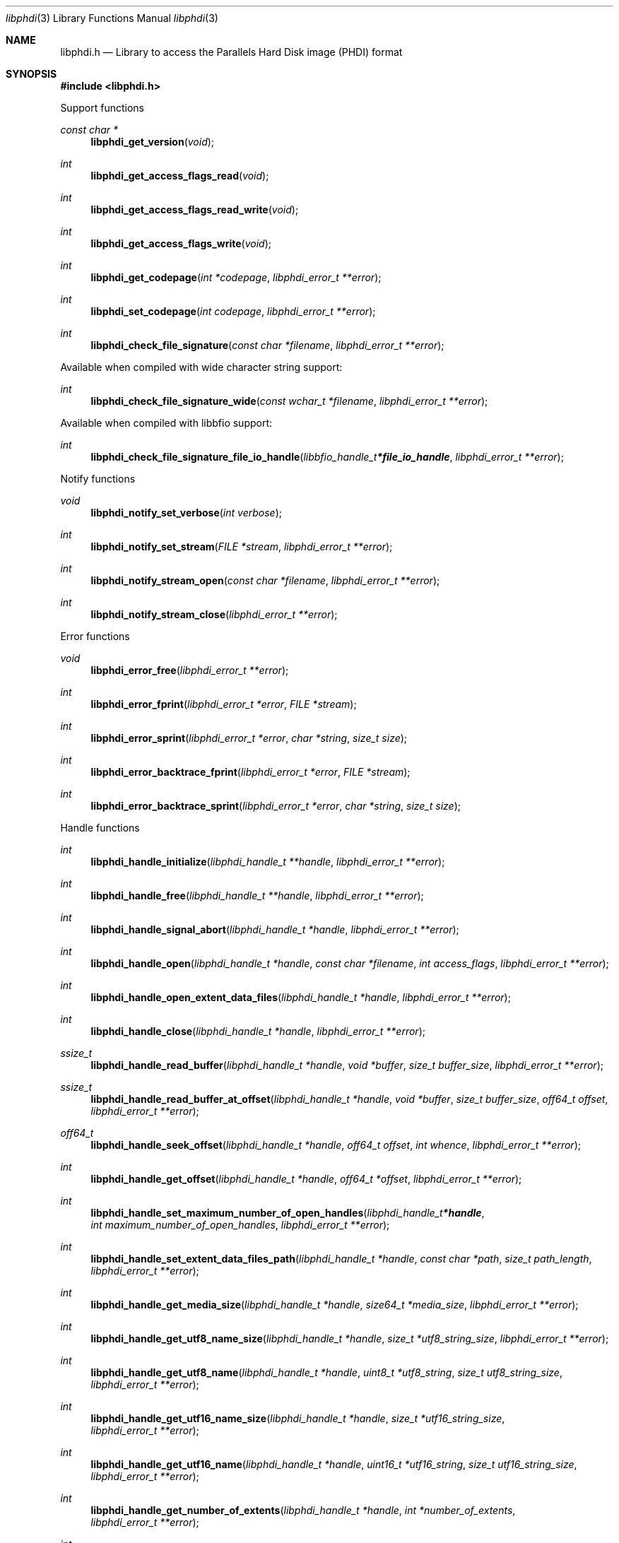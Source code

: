 .Dd July  8, 2022
.Dt libphdi 3
.Os libphdi
.Sh NAME
.Nm libphdi.h
.Nd Library to access the Parallels Hard Disk image (PHDI) format
.Sh SYNOPSIS
.In libphdi.h
.Pp
Support functions
.Ft const char *
.Fn libphdi_get_version "void"
.Ft int
.Fn libphdi_get_access_flags_read "void"
.Ft int
.Fn libphdi_get_access_flags_read_write "void"
.Ft int
.Fn libphdi_get_access_flags_write "void"
.Ft int
.Fn libphdi_get_codepage "int *codepage" "libphdi_error_t **error"
.Ft int
.Fn libphdi_set_codepage "int codepage" "libphdi_error_t **error"
.Ft int
.Fn libphdi_check_file_signature "const char *filename" "libphdi_error_t **error"
.Pp
Available when compiled with wide character string support:
.Ft int
.Fn libphdi_check_file_signature_wide "const wchar_t *filename" "libphdi_error_t **error"
.Pp
Available when compiled with libbfio support:
.Ft int
.Fn libphdi_check_file_signature_file_io_handle "libbfio_handle_t *file_io_handle" "libphdi_error_t **error"
.Pp
Notify functions
.Ft void
.Fn libphdi_notify_set_verbose "int verbose"
.Ft int
.Fn libphdi_notify_set_stream "FILE *stream" "libphdi_error_t **error"
.Ft int
.Fn libphdi_notify_stream_open "const char *filename" "libphdi_error_t **error"
.Ft int
.Fn libphdi_notify_stream_close "libphdi_error_t **error"
.Pp
Error functions
.Ft void
.Fn libphdi_error_free "libphdi_error_t **error"
.Ft int
.Fn libphdi_error_fprint "libphdi_error_t *error" "FILE *stream"
.Ft int
.Fn libphdi_error_sprint "libphdi_error_t *error" "char *string" "size_t size"
.Ft int
.Fn libphdi_error_backtrace_fprint "libphdi_error_t *error" "FILE *stream"
.Ft int
.Fn libphdi_error_backtrace_sprint "libphdi_error_t *error" "char *string" "size_t size"
.Pp
Handle functions
.Ft int
.Fn libphdi_handle_initialize "libphdi_handle_t **handle" "libphdi_error_t **error"
.Ft int
.Fn libphdi_handle_free "libphdi_handle_t **handle" "libphdi_error_t **error"
.Ft int
.Fn libphdi_handle_signal_abort "libphdi_handle_t *handle" "libphdi_error_t **error"
.Ft int
.Fn libphdi_handle_open "libphdi_handle_t *handle" "const char *filename" "int access_flags" "libphdi_error_t **error"
.Ft int
.Fn libphdi_handle_open_extent_data_files "libphdi_handle_t *handle" "libphdi_error_t **error"
.Ft int
.Fn libphdi_handle_close "libphdi_handle_t *handle" "libphdi_error_t **error"
.Ft ssize_t
.Fn libphdi_handle_read_buffer "libphdi_handle_t *handle" "void *buffer" "size_t buffer_size" "libphdi_error_t **error"
.Ft ssize_t
.Fn libphdi_handle_read_buffer_at_offset "libphdi_handle_t *handle" "void *buffer" "size_t buffer_size" "off64_t offset" "libphdi_error_t **error"
.Ft off64_t
.Fn libphdi_handle_seek_offset "libphdi_handle_t *handle" "off64_t offset" "int whence" "libphdi_error_t **error"
.Ft int
.Fn libphdi_handle_get_offset "libphdi_handle_t *handle" "off64_t *offset" "libphdi_error_t **error"
.Ft int
.Fn libphdi_handle_set_maximum_number_of_open_handles "libphdi_handle_t *handle" "int maximum_number_of_open_handles" "libphdi_error_t **error"
.Ft int
.Fn libphdi_handle_set_extent_data_files_path "libphdi_handle_t *handle" "const char *path" "size_t path_length" "libphdi_error_t **error"
.Ft int
.Fn libphdi_handle_get_media_size "libphdi_handle_t *handle" "size64_t *media_size" "libphdi_error_t **error"
.Ft int
.Fn libphdi_handle_get_utf8_name_size "libphdi_handle_t *handle" "size_t *utf8_string_size" "libphdi_error_t **error"
.Ft int
.Fn libphdi_handle_get_utf8_name "libphdi_handle_t *handle" "uint8_t *utf8_string" "size_t utf8_string_size" "libphdi_error_t **error"
.Ft int
.Fn libphdi_handle_get_utf16_name_size "libphdi_handle_t *handle" "size_t *utf16_string_size" "libphdi_error_t **error"
.Ft int
.Fn libphdi_handle_get_utf16_name "libphdi_handle_t *handle" "uint16_t *utf16_string" "size_t utf16_string_size" "libphdi_error_t **error"
.Ft int
.Fn libphdi_handle_get_number_of_extents "libphdi_handle_t *handle" "int *number_of_extents" "libphdi_error_t **error"
.Ft int
.Fn libphdi_handle_get_extent_descriptor_by_index "libphdi_handle_t *handle" "int extent_index" "libphdi_extent_descriptor_t **extent_descriptor" "libphdi_error_t **error"
.Ft int
.Fn libphdi_handle_get_number_of_snapshots "libphdi_handle_t *handle" "int *number_of_snapshots" "libphdi_error_t **error"
.Ft int
.Fn libphdi_handle_get_snapshot_by_index "libphdi_handle_t *handle" "int snapshot_index" "libphdi_snapshot_t **snapshot" "libphdi_error_t **error"
.Pp
Available when compiled with wide character string support:
.Ft int
.Fn libphdi_handle_open_wide "libphdi_handle_t *handle" "const wchar_t *filename" "int access_flags" "libphdi_error_t **error"
.Ft int
.Fn libphdi_handle_set_extent_data_files_path_wide "libphdi_handle_t *handle" "const wchar_t *path" "size_t path_length" "libphdi_error_t **error"
.Pp
Available when compiled with libbfio support:
.Ft int
.Fn libphdi_handle_open_file_io_handle "libphdi_handle_t *handle" "libbfio_handle_t *file_io_handle" "int access_flags" "libphdi_error_t **error"
.Ft int
.Fn libphdi_handle_open_extent_data_files_file_io_pool "libphdi_handle_t *handle" "libbfio_pool_t *file_io_pool" "libphdi_error_t **error"
.Pp
Extent descriptor functions
.Ft int
.Fn libphdi_extent_descriptor_free "libphdi_extent_descriptor_t **extent_descriptor" "libphdi_error_t **error"
.Ft int
.Fn libphdi_extent_descriptor_get_range "libphdi_extent_descriptor_t *extent_descriptor" "off64_t *offset" "size64_t *size" "libphdi_error_t **error"
.Ft int
.Fn libphdi_extent_descriptor_get_number_of_images "libphdi_extent_descriptor_t *extent_descriptor" "int *number_of_images" "libphdi_error_t **error"
.Ft int
.Fn libphdi_extent_descriptor_get_image_descriptor_by_index "libphdi_extent_descriptor_t *extent_descriptor" "int image_index" "libphdi_image_descriptor_t **image_descriptor" "libphdi_error_t **error"
.Pp
Image descriptor functions
.Ft int
.Fn libphdi_image_descriptor_free "libphdi_image_descriptor_t **image_descriptor" "libphdi_error_t **error"
.Ft int
.Fn libphdi_image_descriptor_get_type "libphdi_image_descriptor_t *image_descriptor" "int *type" "libphdi_error_t **error"
.Ft int
.Fn libphdi_image_descriptor_get_utf8_filename_size "libphdi_image_descriptor_t *image_descriptor" "size_t *utf8_string_size" "libphdi_error_t **error"
.Ft int
.Fn libphdi_image_descriptor_get_utf8_filename "libphdi_image_descriptor_t *image_descriptor" "uint8_t *utf8_string" "size_t utf8_string_size" "libphdi_error_t **error"
.Ft int
.Fn libphdi_image_descriptor_get_utf16_filename_size "libphdi_image_descriptor_t *image_descriptor" "size_t *utf16_string_size" "libphdi_error_t **error"
.Ft int
.Fn libphdi_image_descriptor_get_utf16_filename "libphdi_image_descriptor_t *image_descriptor" "uint16_t *utf16_string" "size_t utf16_string_size" "libphdi_error_t **error"
.Pp
Snapshot functions
.Ft int
.Fn libphdi_snapshot_free "libphdi_snapshot_t **snapshot" "libphdi_error_t **error"
.Ft int
.Fn libphdi_snapshot_get_identifier "libphdi_snapshot_t *snapshot" "uint8_t *guid_data" "size_t guid_data_size" "libphdi_error_t **error"
.Ft int
.Fn libphdi_snapshot_get_parent_identifier "libphdi_snapshot_t *snapshot" "uint8_t *guid_data" "size_t guid_data_size" "libphdi_error_t **error"
.Sh DESCRIPTION
The
.Fn libphdi_get_version
function is used to retrieve the library version.
.Sh RETURN VALUES
Most of the functions return NULL or \-1 on error, dependent on the return type.
For the actual return values see "libphdi.h".
.Sh ENVIRONMENT
None
.Sh FILES
None
.Sh NOTES
libphdi can be compiled with wide character support (wchar_t).
.sp
To compile libphdi with wide character support use:
.Ar ./configure --enable-wide-character-type=yes
 or define:
.Ar _UNICODE
 or
.Ar UNICODE
 during compilation.
.sp
.Ar LIBPHDI_WIDE_CHARACTER_TYPE
 in libphdi/features.h can be used to determine if libphdi was compiled with wide character support.
.Sh BUGS
Please report bugs of any kind on the project issue tracker: https://github.com/libyal/libphdi/issues
.Sh AUTHOR
These man pages are generated from "libphdi.h".
.Sh COPYRIGHT
Copyright (C) 2015-2022, Joachim Metz <joachim.metz@gmail.com>.
.sp
This is free software; see the source for copying conditions.
There is NO warranty; not even for MERCHANTABILITY or FITNESS FOR A PARTICULAR PURPOSE.
.Sh SEE ALSO
the libphdi.h include file
